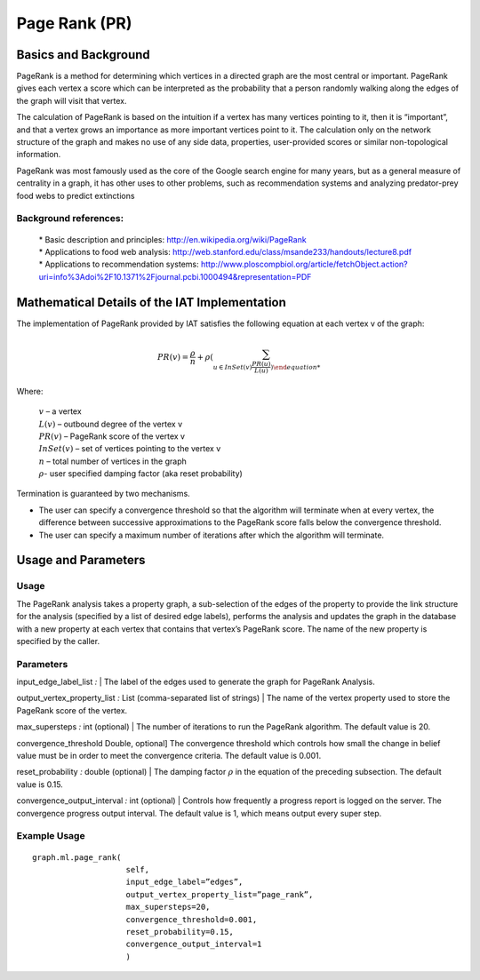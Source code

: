 ﻿Page Rank (PR)
==============

Basics and Background
---------------------

PageRank is a method for determining which vertices in a directed graph are the most central or important.
PageRank gives each vertex a score which can be interpreted as the probability that a person randomly walking along the edges
of the graph will visit that vertex.

The calculation of PageRank is based on the intuition if a vertex has many vertices pointing to it, then it is “important”,
and that a vertex grows an importance as more important vertices point to it.
The calculation only on the network structure of the graph and makes no use of any side data, properties, user-provided scores or
similar non-topological information.

PageRank was most famously used as the core of the Google search engine for many years, but as a general measure of
centrality in a graph, it has other uses to other problems, such as recommendation systems and analyzing predator-prey
food webs to predict extinctions 

Background references:
~~~~~~~~~~~~~~~~~~~~~~

    | * Basic description and principles: http://en.wikipedia.org/wiki/PageRank
    | * Applications to food web analysis: http://web.stanford.edu/class/msande233/handouts/lecture8.pdf
    | * Applications to recommendation systems:
        http://www.ploscompbiol.org/article/fetchObject.action?uri=info%3Adoi%2F10.1371%2Fjournal.pcbi.1000494&representation=PDF

Mathematical Details of the IAT Implementation
----------------------------------------------

The implementation of PageRank provided by IAT satisfies the following equation at each vertex v of the graph:

.. math::

    PR(v) = \frac {\rho}{n} + \rho \left (\sum_{u\in InSet(v) \frac {PR(u)}{L(u)} \right ) 

Where:

    | :math:`v` – a vertex
    | :math:`L(v)` – outbound degree of the vertex v
    | :math:`PR(v)` – PageRank score of the vertex v 
    | :math:`InSet(v)` – set of vertices pointing to the vertex v 
    | :math:`n` – total number of vertices in the graph
    | :math:`\rho`- user specified damping factor (aka reset probability)

Termination is guaranteed by two mechanisms.

*   The user can specify a convergence threshold so that the algorithm will terminate when at every vertex,
    the difference between successive approximations to the PageRank score falls below the convergence threshold.

*   The user can specify a maximum number of iterations after which the algorithm will terminate.

Usage and Parameters
--------------------

Usage
~~~~~

The PageRank analysis takes a property graph, a sub-selection of the edges of the property to provide the link structure for
the analysis (specified by a list of desired edge labels),  performs the analysis and updates the graph in the database with
a new property at each vertex that contains that vertex’s PageRank score.
The name of the new property is specified by the caller.

Parameters
~~~~~~~~~~

input_edge_label_list *:*
|   The label of the edges used to generate the graph for PageRank Analysis.

output_vertex_property_list *:* List (comma-separated list of strings)
|   The name of the vertex property used to store the PageRank score of the vertex.

max_supersteps *:* int (optional)
|   The number of iterations to run the PageRank algorithm.
The default value is 20.

convergence_threshold Double, optional] The convergence threshold which controls how small the
change in belief value must be in order to meet the convergence criteria.
The default value is 0.001.

reset_probability *:* double (optional)
|   The damping factor :math:`\rho` in the equation of the preceding subsection.
The default value is 0.15.

convergence_output_interval *:* int (optional)
|   Controls how frequently a progress report is logged on the server.
The convergence progress output interval.
The default value is 1, which means output every super step.

Example Usage
~~~~~~~~~~~~~
::

    graph.ml.page_rank(
                        self,
                        input_edge_label=”edges”,
                        output_vertex_property_list=”page_rank”,
                        max_supersteps=20,
                        convergence_threshold=0.001,
                        reset_probability=0.15,
                        convergence_output_interval=1
                        )
